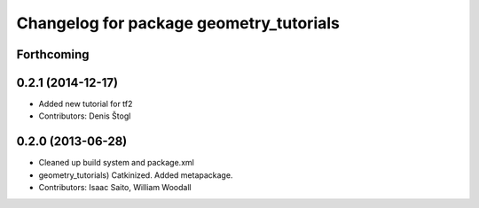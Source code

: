 ^^^^^^^^^^^^^^^^^^^^^^^^^^^^^^^^^^^^^^^^
Changelog for package geometry_tutorials
^^^^^^^^^^^^^^^^^^^^^^^^^^^^^^^^^^^^^^^^

Forthcoming
-----------

0.2.1 (2014-12-17)
------------------
* Added new tutorial for tf2
* Contributors: Denis Štogl

0.2.0 (2013-06-28)
------------------
* Cleaned up build system and package.xml
* geometry_tutorials) Catkinized. Added metapackage.
* Contributors: Isaac Saito, William Woodall
